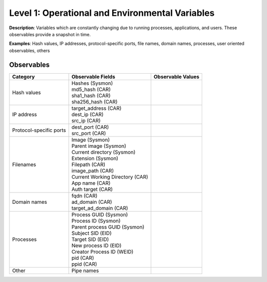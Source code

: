 ------------------------------------------------
Level 1: Operational and Environmental Variables
------------------------------------------------

**Description**: Variables which are constantly changing due to running processes, applications, and users. These observables provide a snapshot in time.

**Examples**: Hash values, IP addresses, protocol-specific ports, file names, domain names, processes, user oriented observables, others

Observables
^^^^^^^^^^^
+-------------------------------+-----------------------------------+------------------------------+
| Category                      | Observable Fields                 |   Observable Values          |
+===============================+===================================+==============================+
| Hash values                   |  | Hashes (Sysmon)                |                              |
|                               |  | md5_hash (CAR)                 |                              |
|                               |  | sha1_hash (CAR)                |                              |
|                               |  | sha256_hash (CAR)              |                              |
+-------------------------------+-----------------------------------+------------------------------+
| IP address                    |  | target_address (CAR)           |                              |
|                               |  | dest_ip (CAR)                  |                              |
|                               |  | src_ip (CAR)                   |                              |
+-------------------------------+-----------------------------------+------------------------------+
| Protocol-specific ports       |  | dest_port (CAR)                |                              |
|                               |  | src_port (CAR)                 |                              |
+-------------------------------+-----------------------------------+------------------------------+
| Filenames                     |  | Image (Sysmon)                 |                              |
|                               |  | Parent image (Sysmon)          |                              |
|                               |  | Current directory (Sysmon)     |                              |
|                               |  | Extension (Sysmon)             |                              |
|                               |  | Filepath (CAR)                 |                              |
|                               |  | image_path (CAR)               |                              |
|                               |  | Current Working Directory (CAR)|                              |
|                               |  | App name (CAR)                 |                              |
|                               |  | Auth target (CAR)              |                              |
+-------------------------------+-----------------------------------+------------------------------+
| Domain names                  |  | fqdn (CAR)                     |                              |
|                               |  | ad_domain (CAR)                |                              |
|                               |  | target_ad_domain (CAR)         |                              |
+-------------------------------+-----------------------------------+------------------------------+
| Processes                     |  | Process GUID (Sysmon)          |                              |
|                               |  | Process ID (Sysmon)            |                              |
|                               |  | Parent process GUID (Sysmon)   |                              |
|                               |  | Subject SID (EID)              |                              |
|                               |  | Target SID (EID)               |                              |
|                               |  | New process ID (EID)           |                              |
|                               |  | Creator Process ID (WEID)      |                              |
|                               |  | pid (CAR)                      |                              |
|                               |  | ppid (CAR)                     |                              |
+-------------------------------+-----------------------------------+------------------------------+
| Other                         |  | Pipe names                     |                              |
+-------------------------------+-----------------------------------+------------------------------+

